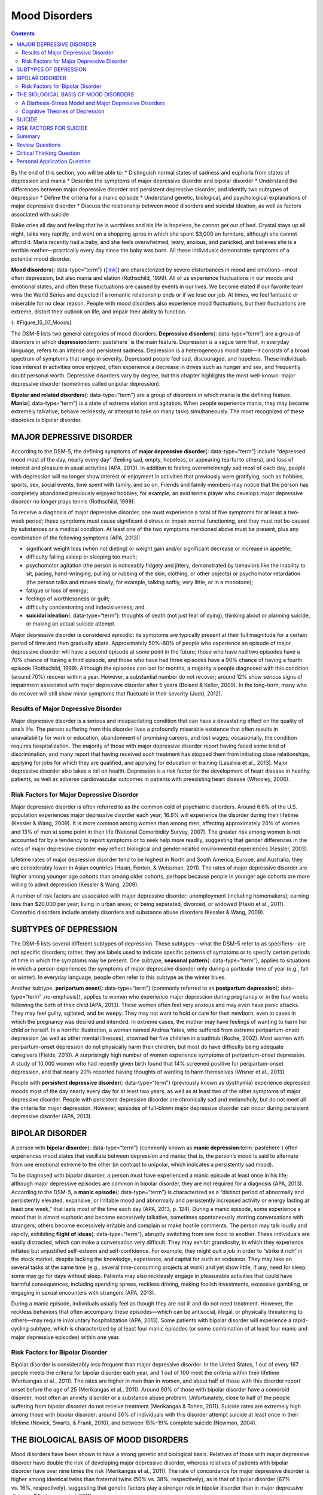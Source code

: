 ==============
Mood Disorders
==============



.. contents::
   :depth: 3
..

.. container::

   By the end of this section, you will be able to: \* Distinguish
   normal states of sadness and euphoria from states of depression and
   mania \* Describe the symptoms of major depressive disorder and
   bipolar disorder \* Understand the differences between major
   depressive disorder and persistent depressive disorder, and identify
   two subtypes of depression \* Define the criteria for a manic episode
   \* Understand genetic, biological, and psychological explanations of
   major depressive disorder \* Discuss the relationship between mood
   disorders and suicidal ideation, as well as factors associated with
   suicide

Blake cries all day and feeling that he is worthless and his life is
hopeless, he cannot get out of bed. Crystal stays up all night, talks
very rapidly, and went on a shopping spree in which she spent $3,000 on
furniture, although she cannot afford it. Maria recently had a baby, and
she feels overwhelmed, teary, anxious, and panicked, and believes she is
a terrible mother—practically every day since the baby was born. All
these individuals demonstrate symptoms of a potential mood disorder.

**Mood disorders**\ {: data-type=“term”}
(`[link] <#Figure_15_07_Moods>`__) are characterized by severe
disturbances in mood and emotions—most often depression, but also mania
and elation (Rothschild, 1999). All of us experience fluctuations in our
moods and emotional states, and often these fluctuations are caused by
events in our lives. We become elated if our favorite team wins the
World Series and dejected if a romantic relationship ends or if we lose
our job. At times, we feel fantastic or miserable for no clear reason.
People with mood disorders also experience mood fluctuations, but their
fluctuations are extreme, distort their outlook on life, and impair
their ability to function.

|A photograph shows a person sitting in a fetal position.|\ {:
#Figure_15_07_Moods}

The DSM-5 lists two general categories of mood disorders. **Depressive
disorders**\ {: data-type=“term”} are a group of disorders in which
**depression**:term:`pastehere` is the main feature.
Depression is a vague term that, in everyday language, refers to an
intense and persistent sadness. Depression is a heterogeneous mood
state—it consists of a broad spectrum of symptoms that range in
severity. Depressed people feel sad, discouraged, and hopeless. These
individuals lose interest in activities once enjoyed, often experience a
decrease in drives such as hunger and sex, and frequently doubt personal
worth. Depressive disorders vary by degree, but this chapter highlights
the most well-known: major depressive disorder (sometimes called
unipolar depression).

**Bipolar and related disorders**\ {: data-type=“term”} are a group of
disorders in which mania is the defining feature. **Mania**\ {:
data-type=“term”} is a state of extreme elation and agitation. When
people experience mania, they may become extremely talkative, behave
recklessly, or attempt to take on many tasks simultaneously. The most
recognized of these disorders is bipolar disorder.

MAJOR DEPRESSIVE DISORDER
=========================

According to the DSM-5, the defining symptoms of **major depressive
disorder**\ {: data-type=“term”} include “depressed mood most of the
day, nearly every day” (feeling sad, empty, hopeless, or appearing
tearful to others), and loss of interest and pleasure in usual
activities (APA, 2013). In addition to feeling overwhelmingly sad most
of each day, people with depression will no longer show interest or
enjoyment in activities that previously were gratifying, such as
hobbies, sports, sex, social events, time spent with family, and so on.
Friends and family members may notice that the person has completely
abandoned previously enjoyed hobbies; for example, an avid tennis player
who develops major depressive disorder no longer plays tennis
(Rothschild, 1999).

To receive a diagnosis of major depressive disorder, one must experience
a total of five symptoms for at least a two-week period; these symptoms
must cause significant distress or impair normal functioning, and they
must not be caused by substances or a medical condition. At least one of
the two symptoms mentioned above must be present, plus any combination
of the following symptoms (APA, 2013):

-  significant weight loss (when not dieting) or weight gain and/or
   significant decrease or increase in appetite;
-  difficulty falling asleep or sleeping too much;
-  psychomotor agitation (the person is noticeably fidgety and jittery,
   demonstrated by behaviors like the inability to sit, pacing,
   hand-wringing, pulling or rubbing of the skin, clothing, or other
   objects) or psychomotor retardation (the person talks and moves
   slowly, for example, talking softly, very little, or in a monotone);
-  fatigue or loss of energy;
-  feelings of worthlessness or guilt;
-  difficulty concentrating and indecisiveness; and
-  **suicidal ideation**\ {: data-type=“term”}: thoughts of death (not
   just fear of dying), thinking about or planning suicide, or making an
   actual suicide attempt.

Major depressive disorder is considered episodic: its symptoms are
typically present at their full magnitude for a certain period of time
and then gradually abate. Approximately 50%–60% of people who experience
an episode of major depressive disorder will have a second episode at
some point in the future; those who have had two episodes have a 70%
chance of having a third episode, and those who have had three episodes
have a 90% chance of having a fourth episode (Rothschild, 1999).
Although the episodes can last for months, a majority a people diagnosed
with this condition (around 70%) recover within a year. However, a
substantial number do not recover; around 12% show serious signs of
impairment associated with major depressive disorder after 5 years
(Boland & Keller, 2009). In the long-term, many who do recover will
still show minor symptoms that fluctuate in their severity (Judd, 2012).

Results of Major Depressive Disorder
------------------------------------

Major depressive disorder is a serious and incapacitating condition that
can have a devastating effect on the quality of one’s life. The person
suffering from this disorder lives a profoundly miserable existence that
often results in unavailability for work or education, abandonment of
promising careers, and lost wages; occasionally, the condition requires
hospitalization. The majority of those with major depressive disorder
report having faced some kind of discrimination, and many report that
having received such treatment has stopped them from initiating close
relationships, applying for jobs for which they are qualified, and
applying for education or training (Lasalvia et al., 2013). Major
depressive disorder also takes a toll on health. Depression is a risk
factor for the development of heart disease in healthy patients, as well
as adverse cardiovascular outcomes in patients with preexisting heart
disease (Whooley, 2006).

Risk Factors for Major Depressive Disorder
------------------------------------------

Major depressive disorder is often referred to as the common cold of
psychiatric disorders. Around 6.6% of the U.S. population experiences
major depressive disorder each year; 16.9% will experience the disorder
during their lifetime (Kessler & Wang, 2009). It is more common among
women than among men, affecting approximately 20% of women and 13% of
men at some point in their life (National Comorbidity Survey, 2007). The
greater risk among women is not accounted for by a tendency to report
symptoms or to seek help more readily, suggesting that gender
differences in the rates of major depressive disorder may reflect
biological and gender-related environmental experiences (Kessler, 2003).

Lifetime rates of major depressive disorder tend to be highest in North
and South America, Europe, and Australia; they are considerably lower in
Asian countries (Hasin, Fenton, & Weissman, 2011). The rates of major
depressive disorder are higher among younger age cohorts than among
older cohorts, perhaps because people in younger age cohorts are more
willing to admit depression (Kessler & Wang, 2009).

A number of risk factors are associated with major depressive disorder:
unemployment (including homemakers); earning less than $20,000 per year;
living in urban areas; or being separated, divorced, or widowed (Hasin
et al., 2011). Comorbid disorders include anxiety disorders and
substance abuse disorders (Kessler & Wang, 2009).

SUBTYPES OF DEPRESSION
======================

The DSM-5 lists several different subtypes of depression. These
subtypes—what the DSM-5 refer to as specifiers—are not specific
disorders; rather, they are labels used to indicate specific patterns of
symptoms or to specify certain periods of time in which the symptoms may
be present. One subtype, **seasonal pattern**\ {: data-type=“term”},
applies to situations in which a person experiences the symptoms of
major depressive disorder only during a particular time of year (e.g.,
fall or winter). In everyday language, people often refer to this
subtype as the winter blues.

Another subtype, **peripartum onset**\ {: data-type=“term”} (commonly
referred to as **postpartum depression**\ {: data-type=“term”
.no-emphasis}), applies to women who experience major depression during
pregnancy or in the four weeks following the birth of their child (APA,
2013). These women often feel very anxious and may even have panic
attacks. They may feel guilty, agitated, and be weepy. They may not want
to hold or care for their newborn, even in cases in which the pregnancy
was desired and intended. In extreme cases, the mother may have feelings
of wanting to harm her child or herself. In a horrific illustration, a
woman named Andrea Yates, who suffered from extreme peripartum-onset
depression (as well as other mental illnesses), drowned her five
children in a bathtub (Roche, 2002). Most women with peripartum-onset
depression do not physically harm their children, but most do have
difficulty being adequate caregivers (Fields, 2010). A surprisingly high
number of women experience symptoms of peripartum-onset depression. A
study of 10,000 women who had recently given birth found that 14%
screened positive for peripartum-onset depression, and that nearly 20%
reported having thoughts of wanting to harm themselves (Wisner et al.,
2013).

People with **persistent depressive disorder**\ {: data-type=“term”}
(previously known as dysthymia) experience depressed moods most of the
day nearly every day for at least two years, as well as at least two of
the other symptoms of major depressive disorder. People with persistent
depressive disorder are chronically sad and melancholy, but do not meet
all the criteria for major depression. However, episodes of full-blown
major depressive disorder can occur during persistent depressive
disorder (APA, 2013).

BIPOLAR DISORDER
================

A person with **bipolar disorder**\ {: data-type=“term”} (commonly known
as **manic depression**:term:`pastehere`) often
experiences mood states that vacillate between depression and mania;
that is, the person’s mood is said to alternate from one emotional
extreme to the other (in contrast to unipolar, which indicates a
persistently sad mood).

To be diagnosed with bipolar disorder, a person must have experienced a
manic episode at least once in his life; although major depressive
episodes are common in bipolar disorder, they are not required for a
diagnosis (APA, 2013). According to the DSM-5, a **manic episode**\ {:
data-type=“term”} is characterized as a “distinct period of abnormally
and persistently elevated, expansive, or irritable mood and abnormally
and persistently increased activity or energy lasting at least one
week,” that lasts most of the time each day (APA, 2013, p. 124). During
a manic episode, some experience a mood that is almost euphoric and
become excessively talkative, sometimes spontaneously starting
conversations with strangers; others become excessively irritable and
complain or make hostile comments. The person may talk loudly and
rapidly, exhibiting **flight of ideas**\ {: data-type=“term”}, abruptly
switching from one topic to another. These individuals are easily
distracted, which can make a conversation very difficult. They may
exhibit grandiosity, in which they experience inflated but unjustified
self-esteem and self-confidence. For example, they might quit a job in
order to “strike it rich” in the stock market, despite lacking the
knowledge, experience, and capital for such an endeavor. They may take
on several tasks at the same time (e.g., several time-consuming projects
at work) and yet show little, if any, need for sleep; some may go for
days without sleep. Patients may also recklessly engage in pleasurable
activities that could have harmful consequences, including spending
sprees, reckless driving, making foolish investments, excessive
gambling, or engaging in sexual encounters with strangers (APA, 2013).

During a manic episode, individuals usually feel as though they are not
ill and do not need treatment. However, the reckless behaviors that
often accompany these episodes—which can be antisocial, illegal, or
physically threatening to others—may require involuntary hospitalization
(APA, 2013). Some patients with bipolar disorder will experience a
rapid-cycling subtype, which is characterized by at least four manic
episodes (or some combination of at least four manic and major
depressive episodes) within one year.

.. card:: Link to Learning

   In the 1997 independent film *Sweetheart*, actress Janeane Garofalo
   plays the part of Jasmine, a young woman with bipolar disorder. Watch
   `this firsthand
   account <https://www.youtube.com/watch?v=XrJmKiwxrfU>`__ from a
   person living with bipolar disorder.

Risk Factors for Bipolar Disorder
---------------------------------

Bipolar disorder is considerably less frequent than major depressive
disorder. In the United States, 1 out of every 167 people meets the
criteria for bipolar disorder each year, and 1 out of 100 meet the
criteria within their lifetime (Merikangas et al., 2011). The rates are
higher in men than in women, and about half of those with this disorder
report onset before the age of 25 (Merikangas et al., 2011). Around 90%
of those with bipolar disorder have a comorbid disorder, most often an
anxiety disorder or a substance abuse problem. Unfortunately, close to
half of the people suffering from bipolar disorder do not receive
treatment (Merikangas & Tohen, 2011). Suicide rates are extremely high
among those with bipolar disorder: around 36% of individuals with this
disorder attempt suicide at least once in their lifetime (Novick,
Swartz, & Frank, 2010), and between 15%–19% complete suicide (Newman,
2004).

THE BIOLOGICAL BASIS OF MOOD DISORDERS
======================================

Mood disorders have been shown to have a strong genetic and biological
basis. Relatives of those with major depressive disorder have double the
risk of developing major depressive disorder, whereas relatives of
patients with bipolar disorder have over nine times the risk (Merikangas
et al., 2011). The rate of concordance for major depressive disorder is
higher among identical twins than fraternal twins (50% vs. 38%,
respectively), as is that of bipolar disorder (67% vs. 16%,
respectively), suggesting that genetic factors play a stronger role in
bipolar disorder than in major depressive disorder (Merikangas et
al. 2011).

People with mood disorders often have imbalances in certain
neurotransmitters, particularly norepinephrine and serotonin (Thase,
2009). These neurotransmitters are important regulators of the bodily
functions that are disrupted in mood disorders, including appetite, sex
drive, sleep, arousal, and mood. Medications that are used to treat
major depressive disorder typically boost serotonin and norepinephrine
activity, whereas lithium—used in the treatment of bipolar
disorder—blocks norepinephrine activity at the synapses
(`[link] <#Figure_15_07_Neurons>`__).

|An illustration shows the synaptic space between two neurons with
neurotransmitters being released into the synapse and attaching to
receptors.|\ {: #Figure_15_07_Neurons}

Depression is linked to abnormal activity in several regions of the
brain (Fitzgerald, Laird, Maller, & Daskalakis, 2008) including those
important in assessing the emotional significance of stimuli and
experiencing emotions (amygdala), and in regulating and controlling
emotions (like the prefrontal cortex, or PFC) (LeMoult, Castonguay,
Joormann, & McAleavey, 2013). Depressed individuals show elevated
amygdala activity (Drevets, Bogers, & Raichle, 2002), especially when
presented with negative emotional stimuli, such as photos of sad faces
(`[link] <#Figure_15_07_SadFace>`__) (Surguladze et al., 2005).
Interestingly, heightened amygdala activation to negative emotional
stimuli among depressed persons occurs even when stimuli are presented
outside of conscious awareness (Victor, Furey, Fromm, Öhman, & Drevets,
2010), and it persists even after the negative emotional stimuli are no
longer present (Siegle, Thompson, Carter, Steinhauer, & Thase, 2007).
Additionally, depressed individuals exhibit less activation in the
prefrontal, particularly on the left side (Davidson, Pizzagalli, &
Nitschke, 2009). Because the PFC can dampen amygdala activation, thereby
enabling one to suppress negative emotions (Phan et al., 2005),
decreased activation in certain regions of the PFC may inhibit its
ability to override negative emotions that might then lead to more
negative mood states (Davidson et al., 2009). These findings suggest
that depressed persons are more prone to react to emotionally negative
stimuli, yet have greater difficulty controlling these reactions.

|A photograph shows a sad-looking dog.|\ {: #Figure_15_07_SadFace}

Since the 1950s, researchers have noted that depressed individuals have
abnormal levels of cortisol, a stress hormone released into the blood by
the neuroendocrine system during times of stress (Mackin & Young, 2004).
When cortisol is released, the body initiates a fight-or-flight response
in reaction to a threat or danger. Many people with depression show
elevated cortisol levels (Holsboer & Ising, 2010), especially those
reporting a history of early life trauma such as the loss of a parent or
abuse during childhood (Baes, Tofoli, Martins, & Juruena, 2012). Such
findings raise the question of whether high cortisol levels are a cause
or a consequence of depression. High levels of cortisol are a risk
factor for future depression (Halligan, Herbert, Goodyer, & Murray,
2007), and cortisol activates activity in the amygdala while
deactivating activity in the PFC (McEwen, 2005)—both brain disturbances
are connected to depression. Thus, high cortisol levels may have a
causal effect on depression, as well as on its brain function
abnormalities (van Praag, 2005). Also, because stress results in
increased cortisol release (Michaud, Matheson, Kelly, Anisman, 2008), it
is equally reasonable to assume that stress may precipitate depression.

A Diathesis-Stress Model and Major Depressive Disorders
-------------------------------------------------------

Indeed, it has long been believed that stressful life events can trigger
depression, and research has consistently supported this conclusion
(Mazure, 1998). Stressful life events include significant losses, such
as death of a loved one, divorce or separation, and serious health and
money problems; life events such as these often precede the onset of
depressive episodes (Brown & Harris, 1989). In particular, exit
events—instances in which an important person departs (e.g., a death,
divorce or separation, or a family member leaving home)—often occur
prior to an episode (Paykel, 2003). Exit events are especially likely to
trigger depression if these happenings occur in a way that humiliates or
devalues the individual. For example, people who experience the breakup
of a relationship initiated by the other person develop major depressive
disorder at a rate more than 2 times that of people who experience the
death of a loved one (Kendler, Hettema, Butera, Gardner, & Prescott,
2003).

Likewise, individuals who are exposed to traumatic stress during
childhood—such as separation from a parent, family turmoil, and
maltreatment (physical or sexual abuse)—are at a heightened risk of
developing depression at any point in their lives (Kessler, 1997). A
recent review of 16 studies involving over 23,000 subjects concluded
that those who experience childhood maltreatment are more than 2 times
as likely to develop recurring and persistent depression (Nanni, Uher, &
Danese, 2012).

Of course, not everyone who experiences stressful life events or
childhood adversities succumbs to depression—indeed, most do not.
Clearly, a diathesis-stress interpretation of major depressive disorder,
in which certain predispositions or vulnerability factors influence
one’s reaction to stress, would seem logical. If so, what might such
predispositions be? A study by Caspi and others (2003) suggests that an
alteration in a specific gene that regulates **serotonin**\ {:
data-type=“term” .no-emphasis} (the 5-HTTLPR gene) might be one culprit.
These investigators found that people who experienced several stressful
life events were significantly more likely to experience episodes of
major depression if they carried one or two short versions of this gene
than if they carried two long versions. Those who carried one or two
short versions of the 5-HTTLPR gene were unlikely to experience an
episode, however, if they had experienced few or no stressful life
events. Numerous studies have replicated these findings, including
studies of people who experienced maltreatment during childhood (Goodman
& Brand, 2009). In a recent investigation conducted in the United
Kingdom (Brown & Harris, 2013), researchers found that childhood
maltreatment before age 9 elevated the risk of chronic adult depression
(a depression episode lasting for at least 12 months) among those
individuals having one (LS) or two (SS) short versions of the 5-HTTLPR
gene (`[link] <#Figure_15_07_GxE_Interaction>`__). Childhood
maltreatment did not increase the risk for chronic depression for those
have two long (LL) versions of this gene. Thus, genetic vulnerability
may be one mechanism through which stress potentially leads to
depression.

|A bar graph has an x-axis labeled “version of 5-HTTLPR gene” and a
y-axis labeled “percent of chronic depression in adulthood.” Data
compares the type of gene combination and whether childhood maltreatment
occurred prior to age 9. People with no childhood maltreatment prior to
age 9 have a percentage of chronic depression of approximately 23% with
the long-long gene, 19% with the long-short gene, and 20% with the
short-short gene. People with childhood maltreatment prior to age 9 have
a percentage of chronic depression of approximately 22% with the
long-long gene, 53% with the long-short gene, and 71% with the
short-short gene.|\ {: #Figure_15_07_GxE_Interaction}

Cognitive Theories of Depression
--------------------------------

Cognitive theories of depression take the view that depression is
triggered by negative thoughts, interpretations, self-evaluations, and
expectations (Joormann, 2009). These **diathesis-stress models**\ {:
data-type=“term” .no-emphasis} propose that depression is triggered by a
“cognitive vulnerability” (negative and maladaptive thinking) and by
precipitating stressful life events (Gotlib & Joormann, 2010). Perhaps
the most well-known cognitive theory of depression was developed in the
1960s by psychiatrist Aaron Beck, based on clinical observations and
supported by research (Beck, 2008). Beck theorized that depression-prone
people possess depressive schemas, or mental predispositions to think
about most things in a negative way (Beck, 1976). Depressive schemas
contain themes of loss, failure, rejection, worthlessness, and
inadequacy, and may develop early in childhood in response to adverse
experiences, then remain dormant until they are activated by stressful
or negative life events. Depressive schemas prompt dysfunctional and
pessimistic thoughts about the self, the world, and the future. Beck
believed that this dysfunctional style of thinking is maintained by
cognitive biases, or errors in how we process information about
ourselves, which lead us to focus on negative aspects of experiences,
interpret things negatively, and block positive memories (Beck, 2008). A
person whose depressive schema consists of a theme of rejection might be
overly attentive to social cues of rejection (more likely to notice
another’s frown), and he might interpret this cue as a sign of rejection
and automatically remember past incidents of rejection. Longitudinal
studies have supported Beck’s theory, in showing that a preexisting
tendency to engage in this negative, self-defeating style of
thinking—when combined with life stress—over time predicts the onset of
depression (Dozois & Beck, 2008). Cognitive therapies for depression,
aimed at changing a depressed person’s negative thinking, were developed
as an expansion of this theory (Beck, 1976).

Another cognitive theory of depression, **hopelessness theory**\ {:
data-type=“term”}, postulates that a particular style of negative
thinking leads to a sense of hopelessness, which then leads to
depression (Abramson, Metalsky, & Alloy, 1989). According to this
theory, hopelessness is an expectation that unpleasant outcomes will
occur or that desired outcomes will not occur, and there is nothing one
can do to prevent such outcomes. A key assumption of this theory is that
hopelessness stems from a tendency to perceive negative life events as
having stable (“It’s never going to change”) and global (“It’s going to
affect my whole life”) causes, in contrast to unstable (“It’s fixable”)
and specific (“It applies only to this particular situation”) causes,
especially if these negative life events occur in important life realms,
such as relationships, academic achievement, and the like. Suppose a
student who wishes to go to law school does poorly on an admissions
test. If the student infers negative life events as having stable and
global causes, she may believe that her poor performance has a stable
and global cause (“I lack intelligence, and it’s going to prevent me
from ever finding a meaningful career”), as opposed to an unstable and
specific cause (“I was sick the day of the exam, so my low score was a
fluke”). Hopelessness theory predicts that people who exhibit this
cognitive style in response to undesirable life events will view such
events as having negative implications for their future and self-worth,
thereby increasing the likelihood of hopelessness—the primary cause of
depression (Abramson et al., 1989). One study testing hopelessness
theory measured the tendency to make negative inferences for bad life
effects in participants who were experiencing uncontrollable stressors.
Over the ensuing six months, those with scores reflecting high cognitive
vulnerability were 7 times more likely to develop depression compared to
those with lower scores (Kleim, Gonzalo, & Ehlers, 2011).

A third cognitive theory of depression focuses on how people’s thoughts
about their distressed moods—depressed symptoms in particular—can
increase the risk and duration of depression. This theory, which focuses
on rumination in the development of depression, was first described in
the late 1980s to explain the higher rates of depression in women than
in men (Nolen-Hoeksema, 1987). **Rumination**\ {: data-type=“term”} is
the repetitive and passive focus on the fact that one is depressed and
dwelling on depressed symptoms, rather that distracting one’s self from
the symptoms or attempting to address them in an active, problem-solving
manner (Nolen-Hoeksema, 1991). When people ruminate, they have thoughts
such as “Why am I so unmotivated? I just can’t get going. I’m never
going to get my work done feeling this way” (Nolen-Hoeksema & Hilt,
2009, p. 393). Women are more likely than men to ruminate when they are
sad or depressed (Butler & Nolen-Hoeksema, 1994), and the tendency to
ruminate is associated with increases in depression symptoms
(Nolen-Hoeksema, Larson, & Grayson, 1999), heightened risk of major
depressive episodes (Abela & Hankin, 2011), and chronicity of such
episodes (Robinson & Alloy, 2003)

SUICIDE
=======

For some people with mood disorders, the extreme emotional pain they
experience becomes unendurable. Overwhelmed by hopelessness, devastated
by incapacitating feelings of worthlessness, and burdened with the
inability to adequately cope with such feelings, they may consider
suicide to be a reasonable way out. **Suicide**\ {: data-type=“term”},
defined by the CDC as “death caused by self-directed injurious behavior
with any intent to die as the result of the behavior” (CDC, 2013a), in a
sense represents an outcome of several things going wrong all at the
same time Crosby, Ortega, & Melanson, 2011). Not only must the person be
biologically or psychologically vulnerable, but he must also have the
means to perform the suicidal act, and he must lack the necessary
protective factors (e.g., social support from friends and family,
religion, coping skills, and problem-solving skills) that provide
comfort and enable one to cope during times of crisis or great
psychological pain (Berman, 2009).

Suicide is not listed as a disorder in the DSM-5; however, suffering
from a mental disorder—especially a mood disorder—poses the greatest
risk for suicide. Around 90% of those who complete suicides have a
diagnosis of at least one mental disorder, with mood disorders being the
most frequent (Fleischman, Bertolote, Belfer, & Beautrais, 2005). In
fact, the association between major depressive disorder and suicide is
so strong that one of the criteria for the disorder is thoughts of
suicide, as discussed above (APA, 2013).

Suicide rates can be difficult to interpret because some deaths that
appear to be accidental may in fact be acts of suicide (e.g., automobile
crash). Nevertheless, investigations into U.S. suicide rates have
uncovered these facts:

-  Suicide was the 10th leading cause of death for all ages in 2010
   (Centers for Disease Control and Prevention [CDC], 2012).
-  There were 38,364 suicides in 2010 in the United States—an average of
   105 each day (CDC, 2012).
-  Suicide among males is 4 times higher than among females and accounts
   for 79% of all suicides; firearms are the most commonly used method
   of suicide for males, whereas poisoning is the most commonly used
   method for females (CDC, 2012).
-  From 1991 to 2003, suicide rates were consistently higher among those
   65 years and older. Since 2001, however, suicide rates among those
   ages 25–64 have risen consistently, and, since 2006, suicide rates
   have been greater for those ages 65 and older (CDC, 2013b). This
   increase in suicide rates among middle-aged Americans has prompted
   concern in some quarters that baby boomers (individuals born between
   1946–1964) who face economic worry and easy access to prescription
   medication may be particularly vulnerable to suicide (Parker-Pope,
   2013).
-  The highest rates of suicide within the United States are among
   American Indians/Alaskan natives and Non-Hispanic Whites (CDC,
   2013b).
-  Suicide rates vary across the United States, with the highest rates
   consistently found in the mountain states of the west (Alaska,
   Montana, Nevada, Wyoming, Colorado, and Idaho) (Berman, 2009).

Contrary to popular belief, suicide rates peak during the springtime
(April and May), not during the holiday season or winter. In fact,
suicide rates are generally lowest during the winter months (Postolache
et al., 2010).

RISK FACTORS FOR SUICIDE
========================

Suicidal risk is especially high among people with substance abuse
problems. Individuals with alcohol dependence are at 10 times greater
risk for suicide than the general population (Wilcox, Conner, & Caine,
2004). The risk of suicidal behavior is especially high among those who
have made a prior suicide attempt. Among those who attempt suicide, 16%
make another attempt within a year and over 21% make another attempt
within four years (Owens, Horrocks, & House, 2002). Suicidal individuals
may be at high risk for terminating their life if they have a lethal
means in which to act, such as a firearm in the home (Brent & Bridge,
2003). Withdrawal from social relationships, feeling as though one is a
burden to others, and engaging in reckless and risk-taking behaviors may
be precursors to suicidal behavior (Berman, 2009). A sense of entrapment
or feeling unable to escape one’s miserable feelings or external
circumstances (e.g., an abusive relationship with no perceived way out)
predicts suicidal behavior (O’Connor, Smyth, Ferguson, Ryan, & Williams,
2013). Tragically, reports of suicides among adolescents following
instances of cyberbullying have emerged in recent years. In one
widely-publicized case a few years ago, Phoebe Prince, a 15-year-old
Massachusetts high school student, committed suicide following incessant
harassment and taunting from her classmates via texting and Facebook
(McCabe, 2010).

Suicides can have a contagious effect on people. For example, another’s
suicide, especially that of a family member, heightens one’s risk of
suicide (Agerbo, Nordentoft, & Mortensen, 2002). Additionally,
widely-publicized suicides tend to trigger copycat suicides in some
individuals. One study examining suicide statistics in the United States
from 1947–1967 found that the rates of suicide skyrocketed for the first
month after a suicide story was printed on the front page of the *New
York Times* (Phillips, 1974). Austrian researchers found a significant
increase in the number of suicides by firearms in the three weeks
following extensive reports in Austria’s largest newspaper of a
celebrity suicide by gun (Etzersdorfer, Voracek, & Sonneck, 2004). A
review of 42 studies concluded that media coverage of celebrity suicides
is more than 14 times more likely to trigger copycat suicides than is
coverage of non-celebrity suicides (Stack, 2000). This review also
demonstrated that the medium of coverage is important: televised stories
are considerably less likely to prompt a surge in suicides than are
newspaper stories. Research suggests that a trend appears to be emerging
whereby people use online social media to leave suicide notes, although
it is not clear to what extent suicide notes on such media might induce
copycat suicides (Ruder, Hatch, Ampanozi, Thali, & Fischer, 2011).
Nevertheless, it is reasonable to conjecture that suicide notes left by
individuals on social media may influence the decisions of other
vulnerable people who encounter them (Luxton, June, & Fairall, 2012).

One possible contributing factor in suicide is brain chemistry.
Contemporary neurological research shows that disturbances in the
functioning of **serotonin**:term:`pastehere` are
linked to suicidal behavior (Pompili et al., 2010). Low levels of
serotonin predict future suicide attempts and suicide completions, and
low levels have been observed post-mortem among suicide victims (Mann,
2003). Serotonin dysfunction, as noted earlier, is also known to play an
important role in depression; low levels of serotonin have also been
linked to aggression and impulsivity (Stanley et al., 2000). The
combination of these three characteristics constitutes a potential
formula for suicide—especially violent suicide. A classic study
conducted during the 1970s found that patients with major depressive
disorder who had very low levels of serotonin attempted suicide more
frequently and more violently than did patients with higher levels
(Asberg, Thorén, Träskman, Bertilsson, & Ringberger, 1976; Mann, 2003).

Suicidal thoughts, plans, and even off-hand remarks (“I might kill
myself this afternoon”) should always be taken extremely seriously.
People who contemplate terminating their life need immediate help. Below
are links to two excellent websites that contain resources (including
hotlines) for people who are struggling with suicidal ideation, have
loved ones who may be suicidal, or who have lost loved ones to suicide:
http://www.afsp.org and http://suicidology.org.

Summary
=======

Mood disorders are those in which the person experiences severe
disturbances in mood and emotion. They include depressive disorders and
bipolar and related disorders. Depressive disorders include major
depressive disorder, which is characterized by episodes of profound
sadness and loss of interest or pleasure in usual activities and other
associated features, and persistent depressive disorder, which marked by
a chronic state of sadness. Bipolar disorder is characterized by mood
states that vacillate between sadness and euphoria; a diagnosis of
bipolar disorder requires experiencing at least one manic episode, which
is defined as a period of extreme euphoria, irritability, and increased
activity. Mood disorders appear to have a genetic component, with
genetic factors playing a more prominent role in bipolar disorder than
in depression. Both biological and psychological factors are important
in the development of depression. People who suffer from mental health
problems, especially mood disorders, are at heightened risk for suicide.

Review Questions
================

.. container::

   .. container::

      Common symptoms of major depressive disorder include all of the
      following *except* \________.

      1. periods of extreme elation and euphoria
      2. difficulty concentrating and making decisions
      3. loss of interest or pleasure in usual activities
      4. psychomotor agitation and retardation {: type=“a”}

   .. container::

      A

.. container::

   .. container::

      Suicide rates are \_______\_ among men than among women, and they
      are \_______\_ during the winter holiday season than during the
      spring months.

      1. higher; higher
      2. lower; lower
      3. higher; lower
      4. lower; higher {: type=“a”}

   .. container::

      C

Critical Thinking Question
==========================

.. container::

   .. container::

      Describe several of the factors associated with suicide.

   .. container::

      The risk of suicide is high among people with mental health
      problems, including mood disorders and substance abuse problems.
      The risk is also high among those who have made a prior suicide
      attempt and who have lethal means to commit suicide. Rates of
      suicide are higher among men and during the springtime, and they
      are higher in the mountain states of the west than in other
      regions of the United States. Research has also shown that
      suicides can have a “contagious” effect on people, and that it is
      associated with serotonin dysfunction.

Personal Application Question
=============================

.. container::

   .. container::

      Think of someone you know who seems to have a tendency to make
      negative, self-defeating explanations for negative life events.
      How might this tendency lead to future problems? What steps do you
      think could be taken to change this thinking style?

.. glossary::

   bipolar and related disorders
      group of mood disorders in which mania is the defining feature ^
   bipolar disorder
      mood disorder characterized by mood states that vacillate between
      depression and mania ^
   depressive disorder
      one of a group of mood disorders in which depression is the
      defining feature ^
   flight of ideas
      symptom of mania that involves an abruptly switching in
      conversation from one topic to another ^
   hopelessness theory
      cognitive theory of depression proposing that a style of thinking
      that perceives negative life events as having stable and global
      causes leads to a sense of hopelessness and then to depression ^
   major depressive disorder
      commonly referred to as “depression” or “major depression,”
      characterized by sadness or loss of pleasure in usual activities,
      as well other symptoms ^
   mania
      state of extreme elation and agitation ^
   manic episode
      period in which an individual experiences mania, characterized by
      extremely cheerful and euphoric mood, excessive talkativeness,
      irritability, increased activity levels, and other symptoms ^
   mood disorder
      one of a group of disorders characterized by severe disturbances
      in mood and emotions; the categories of mood disorders listed in
      the DSM-5 are bipolar and related disorders and depressive
      disorders ^
   peripartum onset
      subtype of depression that applies to women who experience an
      episode of major depression either during pregnancy or in the four
      weeks following childbirth ^
   persistent depressive disorder
      depressive disorder characterized by a chronically sad and
      melancholy mood ^
   rumination
      in depression, tendency to repetitively and passively dwell on
      one’s depressed symptoms, their meanings, and their consequences ^
   seasonal pattern
      subtype of depression in which a person experiences the symptoms
      of major depressive disorder only during a particular time of year
      ^
   suicidal ideation
      thoughts of death by suicide, thinking about or planning suicide,
      or making a suicide attempt ^
   suicide
      death caused by intentional, self-directed injurious behavior

.. |A photograph shows a person sitting in a fetal position.| image:: ../resources/CNX_Psych_15_07_Moods.jpg
.. |An illustration shows the synaptic space between two neurons with neurotransmitters being released into the synapse and attaching to receptors.| image:: ../resources/CNX_Psych_15_07_Neurons.jpg
.. |A photograph shows a sad-looking dog.| image:: ../resources/CNX_Psych_15_07_SadFace.jpg
.. |A bar graph has an x-axis labeled “version of 5-HTTLPR gene” and a y-axis labeled “percent of chronic depression in adulthood.” Data compares the type of gene combination and whether childhood maltreatment occurred prior to age 9. People with no childhood maltreatment prior to age 9 have a percentage of chronic depression of approximately 23% with the long-long gene, 19% with the long-short gene, and 20% with the short-short gene. People with childhood maltreatment prior to age 9 have a percentage of chronic depression of approximately 22% with the long-long gene, 53% with the long-short gene, and 71% with the short-short gene.| image:: ../resources/CNX_Psych_15_07_GxE_Interaction.jpg
